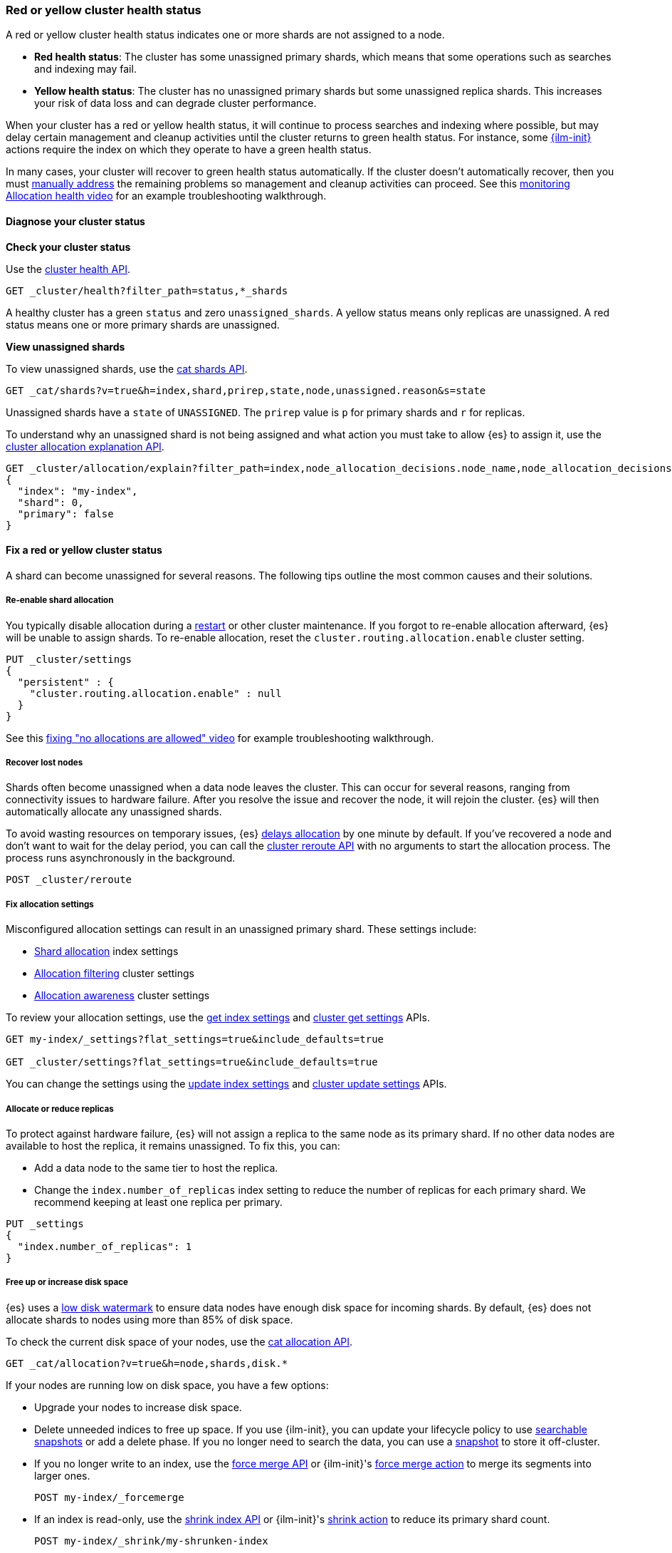 [[red-yellow-cluster-status]]
=== Red or yellow cluster health status

A red or yellow cluster health status indicates one or more shards are not assigned to
a node.

* **Red health status**: The cluster has some unassigned primary shards, which
means that some operations such as searches and indexing may fail.
* **Yellow health status**: The cluster has no unassigned primary shards but some
unassigned replica shards. This increases your risk of data loss and can degrade
cluster performance.

When your cluster has a red or yellow health status, it will continue to process
searches and indexing where possible, but may delay certain management and
cleanup activities until the cluster returns to green health status. For instance,
some <<index-lifecycle-management,{ilm-init}>> actions require the index on which they
operate to have a green health status.

In many cases, your cluster will recover to green health status automatically.
If the cluster doesn't automatically recover, then you must <<fix-red-yellow-cluster-status,manually address>>
the remaining problems so management and cleanup activities can proceed.
See this https://www.youtube.com/watch?v=v2mbeSd1vTQ[monitoring Allocation health video]
for an example troubleshooting walkthrough.

[discrete]
[[diagnose-cluster-status]]
==== Diagnose your cluster status

**Check your cluster status**

Use the <<cluster-health,cluster health API>>.

[source,console]
----
GET _cluster/health?filter_path=status,*_shards
----

A healthy cluster has a green `status` and zero `unassigned_shards`. A yellow
status means only replicas are unassigned. A red status means one or
more primary shards are unassigned.

**View unassigned shards**

To view unassigned shards, use the <<cat-shards,cat shards API>>.

[source,console]
----
GET _cat/shards?v=true&h=index,shard,prirep,state,node,unassigned.reason&s=state
----

Unassigned shards have a `state` of `UNASSIGNED`. The `prirep` value is `p` for
primary shards and `r` for replicas.

To understand why an unassigned shard is not being assigned and what action
you must take to allow {es} to assign it, use the
<<cluster-allocation-explain,cluster allocation explanation API>>.

[source,console]
----
GET _cluster/allocation/explain?filter_path=index,node_allocation_decisions.node_name,node_allocation_decisions.deciders.*
{
  "index": "my-index",
  "shard": 0,
  "primary": false
}
----
// TEST[s/^/PUT my-index\n/]

[discrete]
[[fix-red-yellow-cluster-status]]
==== Fix a red or yellow cluster status

A shard can become unassigned for several reasons. The following tips outline the
most common causes and their solutions.

[discrete]
[[fix-cluster-status-reenable-allocation]]
===== Re-enable shard allocation

You typically disable allocation during a <<restart-cluster,restart>> or other
cluster maintenance. If you forgot to re-enable allocation afterward, {es} will
be unable to assign shards. To re-enable allocation, reset the
`cluster.routing.allocation.enable` cluster setting.

[source,console]
----
PUT _cluster/settings
{
  "persistent" : {
    "cluster.routing.allocation.enable" : null
  }
}
----

See this https://www.youtube.com/watch?v=MiKKUdZvwnI[fixing "no allocations are allowed" video] for example troubleshooting walkthrough.

[discrete]
[[fix-cluster-status-recover-nodes]]
===== Recover lost nodes

Shards often become unassigned when a data node leaves the cluster. This can
occur for several reasons, ranging from connectivity issues to hardware failure.
After you resolve the issue and recover the node, it will rejoin the cluster.
{es} will then automatically allocate any unassigned shards.

To avoid wasting resources on temporary issues, {es} <<delayed-allocation,delays
allocation>> by one minute by default. If you've recovered a node and don’t want
to wait for the delay period, you can call the <<cluster-reroute,cluster reroute
API>> with no arguments to start the allocation process. The process runs
asynchronously in the background.

[source,console]
----
POST _cluster/reroute
----

[discrete]
[[fix-cluster-status-allocation-settings]]
===== Fix allocation settings

Misconfigured allocation settings can result in an unassigned primary shard.
These settings include:

* <<shard-allocation-filtering,Shard allocation>> index settings
* <<cluster-shard-allocation-filtering,Allocation filtering>> cluster settings
* <<shard-allocation-awareness,Allocation awareness>> cluster settings

To review your allocation settings, use the <<indices-get-settings,get index
settings>> and <<cluster-get-settings,cluster get settings>> APIs.

[source,console]
----
GET my-index/_settings?flat_settings=true&include_defaults=true

GET _cluster/settings?flat_settings=true&include_defaults=true
----
// TEST[s/^/PUT my-index\n/]

You can change the settings using the <<indices-update-settings,update index
settings>> and <<cluster-update-settings,cluster update settings>> APIs.

[discrete]
[[fix-cluster-status-allocation-replicas]]
===== Allocate or reduce replicas

To protect against hardware failure, {es} will not assign a replica to the same
node as its primary shard. If no other data nodes are available to host the
replica, it remains unassigned. To fix this, you can:

* Add a data node to the same tier to host the replica.

* Change the `index.number_of_replicas` index setting to reduce the number of
replicas for each primary shard. We recommend keeping at least one replica per
primary.

[source,console]
----
PUT _settings
{
  "index.number_of_replicas": 1
}
----
// TEST[s/^/PUT my-index\n/]


[discrete]
[[fix-cluster-status-disk-space]]
===== Free up or increase disk space

{es} uses a <<disk-based-shard-allocation,low disk watermark>> to ensure data
nodes have enough disk space for incoming shards. By default, {es} does not
allocate shards to nodes using more than 85% of disk space.

To check the current disk space of your nodes, use the <<cat-allocation,cat
allocation API>>.

[source,console]
----
GET _cat/allocation?v=true&h=node,shards,disk.*
----

If your nodes are running low on disk space, you have a few options:

* Upgrade your nodes to increase disk space.

* Delete unneeded indices to free up space. If you use {ilm-init}, you can
update your lifecycle policy to use <<ilm-searchable-snapshot,searchable
snapshots>> or add a delete phase. If you no longer need to search the data, you
can use a <<snapshot-restore,snapshot>> to store it off-cluster.

* If you no longer write to an index, use the <<indices-forcemerge,force merge
API>> or {ilm-init}'s <<ilm-forcemerge,force merge action>> to merge its
segments into larger ones.
+
[source,console]
----
POST my-index/_forcemerge
----
// TEST[s/^/PUT my-index\n/]

* If an index is read-only, use the <<indices-shrink-index,shrink index API>> or
{ilm-init}'s <<ilm-shrink,shrink action>> to reduce its primary shard count.
+
[source,console]
----
POST my-index/_shrink/my-shrunken-index
----
// TEST[s/^/PUT my-index\n{"settings":{"index.number_of_shards":2,"blocks.write":true}}\n/]

* If your node has a large disk capacity, you can increase the low disk
watermark or set it to an explicit byte value.
+
[source,console]
----
PUT _cluster/settings
{
  "persistent": {
    "cluster.routing.allocation.disk.watermark.low": "30gb"
  }
}
----
// TEST[s/"30gb"/null/]

[discrete]
[[fix-cluster-status-jvm]]
===== Reduce JVM memory pressure

Shard allocation requires JVM heap memory. High JVM memory pressure can trigger
<<circuit-breaker,circuit breakers>> that stop allocation and leave shards
unassigned. See <<high-jvm-memory-pressure>>.

[discrete]
[[fix-cluster-status-restore]]
===== Recover data for a lost primary shard

If a node containing a primary shard is lost, {es} can typically replace it
using a replica on another node. If you can't recover the node and replicas
don't exist or are irrecoverable, <<cluster-allocation-explain,Allocation
Explain>> will report `no_valid_shard_copy` and you'll need to do one of the following:

* restore the missing data from <<snapshot-restore,snapshot>>
* index the missing data from its original data source
* accept data loss on the index-level by running <<indices-delete-index,Delete Index>>
* accept data loss on the shard-level by executing <<cluster-reroute,Cluster Reroute>> allocate_stale_primary or allocate_empty_primary command with `accept_data_loss: true`
+
WARNING: Only use this option if node recovery is no longer possible. This
process allocates an empty primary shard. If the node later rejoins the cluster,
{es} will overwrite its primary shard with data from this newer empty shard,
resulting in data loss.
+
[source,console]
----
POST _cluster/reroute
{
  "commands": [
    {
      "allocate_empty_primary": {
        "index": "my-index",
        "shard": 0,
        "node": "my-node",
        "accept_data_loss": "true"
      }
    }
  ]
}
----
// TEST[s/^/PUT my-index\n/]
// TEST[catch:bad_request]

See this https://www.youtube.com/watch?v=6OAg9IyXFO4[fixing "no_valid_shard_copy" video] for an example troubleshooting walkthrough.